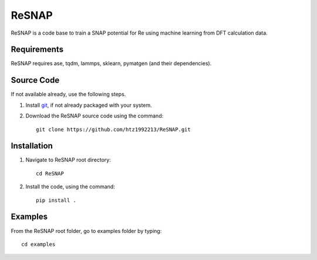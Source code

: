 =====
ReSNAP
=====
ReSNAP is a code base to train a SNAP potential for Re using machine learning from DFT calculation data.

Requirements
------------
ReSNAP requires ase, tqdm, lammps, sklearn, pymatgen (and their dependencies).

Source Code
------------
If not available already, use the following steps.

#. Install `git <http://git-scm.com>`_, if not already packaged with your system.

#. Download the ReSNAP source code using the command::

    git clone https://github.com/htz1992213/ReSNAP.git
    
Installation
------------
1. Navigate to ReSNAP root directory::

    cd ReSNAP

2. Install the code, using the command::

    pip install .


Examples
--------

From the ReSNAP root folder, go to examples folder by typing::

    cd examples

